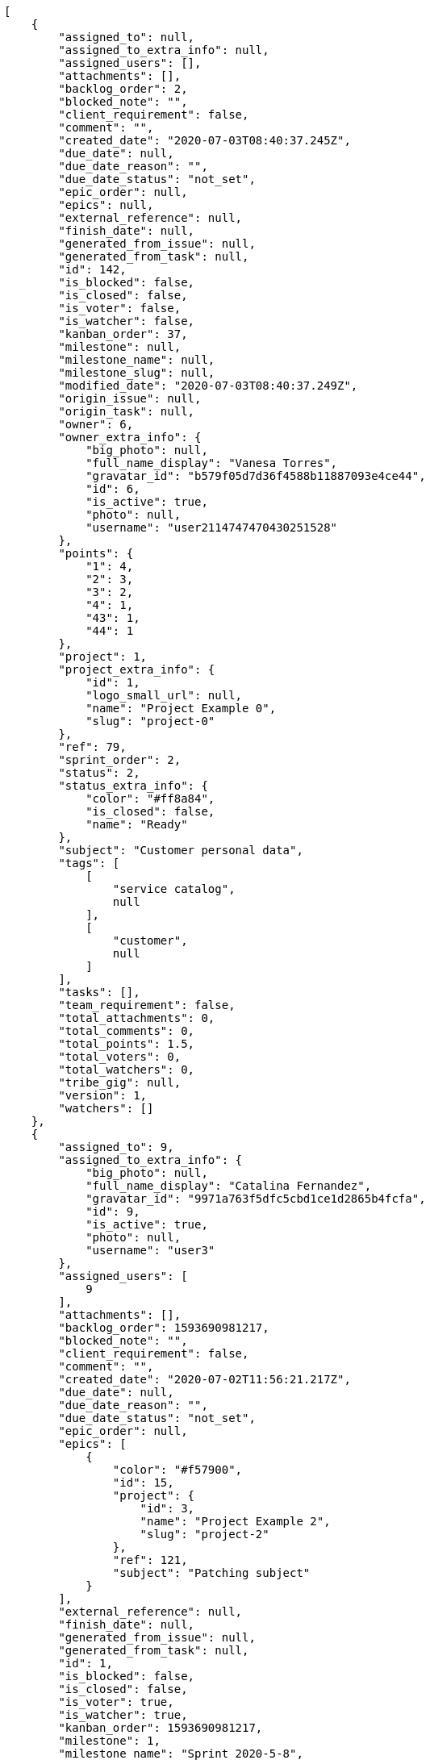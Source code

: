 [source,json]
----
[
    {
        "assigned_to": null,
        "assigned_to_extra_info": null,
        "assigned_users": [],
        "attachments": [],
        "backlog_order": 2,
        "blocked_note": "",
        "client_requirement": false,
        "comment": "",
        "created_date": "2020-07-03T08:40:37.245Z",
        "due_date": null,
        "due_date_reason": "",
        "due_date_status": "not_set",
        "epic_order": null,
        "epics": null,
        "external_reference": null,
        "finish_date": null,
        "generated_from_issue": null,
        "generated_from_task": null,
        "id": 142,
        "is_blocked": false,
        "is_closed": false,
        "is_voter": false,
        "is_watcher": false,
        "kanban_order": 37,
        "milestone": null,
        "milestone_name": null,
        "milestone_slug": null,
        "modified_date": "2020-07-03T08:40:37.249Z",
        "origin_issue": null,
        "origin_task": null,
        "owner": 6,
        "owner_extra_info": {
            "big_photo": null,
            "full_name_display": "Vanesa Torres",
            "gravatar_id": "b579f05d7d36f4588b11887093e4ce44",
            "id": 6,
            "is_active": true,
            "photo": null,
            "username": "user2114747470430251528"
        },
        "points": {
            "1": 4,
            "2": 3,
            "3": 2,
            "4": 1,
            "43": 1,
            "44": 1
        },
        "project": 1,
        "project_extra_info": {
            "id": 1,
            "logo_small_url": null,
            "name": "Project Example 0",
            "slug": "project-0"
        },
        "ref": 79,
        "sprint_order": 2,
        "status": 2,
        "status_extra_info": {
            "color": "#ff8a84",
            "is_closed": false,
            "name": "Ready"
        },
        "subject": "Customer personal data",
        "tags": [
            [
                "service catalog",
                null
            ],
            [
                "customer",
                null
            ]
        ],
        "tasks": [],
        "team_requirement": false,
        "total_attachments": 0,
        "total_comments": 0,
        "total_points": 1.5,
        "total_voters": 0,
        "total_watchers": 0,
        "tribe_gig": null,
        "version": 1,
        "watchers": []
    },
    {
        "assigned_to": 9,
        "assigned_to_extra_info": {
            "big_photo": null,
            "full_name_display": "Catalina Fernandez",
            "gravatar_id": "9971a763f5dfc5cbd1ce1d2865b4fcfa",
            "id": 9,
            "is_active": true,
            "photo": null,
            "username": "user3"
        },
        "assigned_users": [
            9
        ],
        "attachments": [],
        "backlog_order": 1593690981217,
        "blocked_note": "",
        "client_requirement": false,
        "comment": "",
        "created_date": "2020-07-02T11:56:21.217Z",
        "due_date": null,
        "due_date_reason": "",
        "due_date_status": "not_set",
        "epic_order": null,
        "epics": [
            {
                "color": "#f57900",
                "id": 15,
                "project": {
                    "id": 3,
                    "name": "Project Example 2",
                    "slug": "project-2"
                },
                "ref": 121,
                "subject": "Patching subject"
            }
        ],
        "external_reference": null,
        "finish_date": null,
        "generated_from_issue": null,
        "generated_from_task": null,
        "id": 1,
        "is_blocked": false,
        "is_closed": false,
        "is_voter": true,
        "is_watcher": true,
        "kanban_order": 1593690981217,
        "milestone": 1,
        "milestone_name": "Sprint 2020-5-8",
        "milestone_slug": "sprint-2020-5-8",
        "modified_date": "2020-07-03T08:40:36.879Z",
        "origin_issue": null,
        "origin_task": null,
        "owner": 6,
        "owner_extra_info": {
            "big_photo": null,
            "full_name_display": "Vanesa Torres",
            "gravatar_id": "b579f05d7d36f4588b11887093e4ce44",
            "id": 6,
            "is_active": true,
            "photo": null,
            "username": "user2114747470430251528"
        },
        "points": {
            "1": 12,
            "2": 2,
            "3": 5,
            "4": 5
        },
        "project": 1,
        "project_extra_info": {
            "id": 1,
            "logo_small_url": null,
            "name": "Project Example 0",
            "slug": "project-0"
        },
        "ref": 1,
        "sprint_order": 10,
        "status": 4,
        "status_extra_info": {
            "color": "#fcc000",
            "is_closed": false,
            "name": "Ready for test"
        },
        "subject": "Patching subject",
        "tags": [
            [
                "cum",
                null
            ]
        ],
        "tasks": [],
        "team_requirement": false,
        "total_attachments": 4,
        "total_comments": 1,
        "total_points": 44.0,
        "total_voters": 2,
        "total_watchers": 1,
        "tribe_gig": null,
        "version": 2,
        "watchers": [
            6
        ]
    },
    {
        "assigned_to": 15,
        "assigned_to_extra_info": {
            "big_photo": null,
            "full_name_display": "Virginia Castro",
            "gravatar_id": "69b60d39a450e863609ae3546b12b360",
            "id": 15,
            "is_active": true,
            "photo": null,
            "username": "user9"
        },
        "assigned_users": [
            15
        ],
        "attachments": [],
        "backlog_order": 1593690982518,
        "blocked_note": "",
        "client_requirement": false,
        "comment": "",
        "created_date": "2020-07-02T11:56:22.518Z",
        "due_date": null,
        "due_date_reason": "",
        "due_date_status": "not_set",
        "epic_order": null,
        "epics": [
            {
                "color": "#888a85",
                "id": 5,
                "project": {
                    "id": 1,
                    "name": "Project Example 0",
                    "slug": "project-0"
                },
                "ref": 68,
                "subject": "Migrate to Python 3 and milk a beautiful cow"
            },
            {
                "color": "#f57900",
                "id": 15,
                "project": {
                    "id": 3,
                    "name": "Project Example 2",
                    "slug": "project-2"
                },
                "ref": 121,
                "subject": "Patching subject"
            }
        ],
        "external_reference": null,
        "finish_date": null,
        "generated_from_issue": null,
        "generated_from_task": null,
        "id": 2,
        "is_blocked": false,
        "is_closed": false,
        "is_voter": true,
        "is_watcher": false,
        "kanban_order": 1593690982518,
        "milestone": 1,
        "milestone_name": "Sprint 2020-5-8",
        "milestone_slug": "sprint-2020-5-8",
        "modified_date": "2020-07-02T11:56:22.697Z",
        "origin_issue": null,
        "origin_task": null,
        "owner": 13,
        "owner_extra_info": {
            "big_photo": null,
            "full_name_display": "Mohamed Ortega",
            "gravatar_id": "6d7e702bd6c6fc568fca7577f9ca8c55",
            "id": 13,
            "is_active": true,
            "photo": null,
            "username": "user7"
        },
        "points": {
            "1": 11,
            "2": 4,
            "3": 7,
            "4": 3
        },
        "project": 1,
        "project_extra_info": {
            "id": 1,
            "logo_small_url": null,
            "name": "Project Example 0",
            "slug": "project-0"
        },
        "ref": 6,
        "sprint_order": 15,
        "status": 2,
        "status_extra_info": {
            "color": "#ff8a84",
            "is_closed": false,
            "name": "Ready"
        },
        "subject": "Lighttpd x-sendfile support",
        "tags": [
            [
                "pariatur",
                "#7b0e4e"
            ]
        ],
        "tasks": [],
        "team_requirement": false,
        "total_attachments": 2,
        "total_comments": 2,
        "total_points": 26.5,
        "total_voters": 9,
        "total_watchers": 1,
        "tribe_gig": null,
        "version": 1,
        "watchers": [
            7
        ]
    },
    {
        "assigned_to": 7,
        "assigned_to_extra_info": {
            "big_photo": null,
            "full_name_display": "Bego\u00f1a Flores",
            "gravatar_id": "aed1e43be0f69f07ce6f34a907bc6328",
            "id": 7,
            "is_active": true,
            "photo": null,
            "username": "user1"
        },
        "assigned_users": [
            7
        ],
        "attachments": [],
        "backlog_order": 1593690983608,
        "blocked_note": "",
        "client_requirement": false,
        "comment": "",
        "created_date": "2020-07-02T11:56:23.608Z",
        "due_date": null,
        "due_date_reason": "",
        "due_date_status": "not_set",
        "epic_order": null,
        "epics": [
            {
                "color": "#3465a4",
                "id": 1,
                "project": {
                    "id": 1,
                    "name": "Project Example 0",
                    "slug": "project-0"
                },
                "ref": 64,
                "subject": "Added file copying and processing of images (resizing)"
            },
            {
                "color": "#ad7fa8",
                "id": 2,
                "project": {
                    "id": 1,
                    "name": "Project Example 0",
                    "slug": "project-0"
                },
                "ref": 65,
                "subject": "Experimental: modular file types"
            },
            {
                "color": "#888a85",
                "id": 5,
                "project": {
                    "id": 1,
                    "name": "Project Example 0",
                    "slug": "project-0"
                },
                "ref": 68,
                "subject": "Migrate to Python 3 and milk a beautiful cow"
            }
        ],
        "external_reference": null,
        "finish_date": null,
        "generated_from_issue": null,
        "generated_from_task": null,
        "id": 3,
        "is_blocked": false,
        "is_closed": false,
        "is_voter": false,
        "is_watcher": false,
        "kanban_order": 1593690983608,
        "milestone": 1,
        "milestone_name": "Sprint 2020-5-8",
        "milestone_slug": "sprint-2020-5-8",
        "modified_date": "2020-07-02T11:56:23.834Z",
        "origin_issue": null,
        "origin_task": null,
        "owner": 7,
        "owner_extra_info": {
            "big_photo": null,
            "full_name_display": "Bego\u00f1a Flores",
            "gravatar_id": "aed1e43be0f69f07ce6f34a907bc6328",
            "id": 7,
            "is_active": true,
            "photo": null,
            "username": "user1"
        },
        "points": {
            "1": 6,
            "2": 12,
            "3": 9,
            "4": 3
        },
        "project": 1,
        "project_extra_info": {
            "id": 1,
            "logo_small_url": null,
            "name": "Project Example 0",
            "slug": "project-0"
        },
        "ref": 10,
        "sprint_order": 1593690983609,
        "status": 4,
        "status_extra_info": {
            "color": "#fcc000",
            "is_closed": false,
            "name": "Ready for test"
        },
        "subject": "get_actions() does not check for 'delete_selected' in actions",
        "tags": [
            [
                "neque",
                "#150607"
            ],
            [
                "unde",
                "#da2470"
            ]
        ],
        "tasks": [],
        "team_requirement": false,
        "total_attachments": 3,
        "total_comments": 1,
        "total_points": 53.5,
        "total_voters": 6,
        "total_watchers": 2,
        "tribe_gig": null,
        "version": 1,
        "watchers": [
            13,
            3
        ]
    },
    {
        "assigned_to": null,
        "assigned_to_extra_info": null,
        "assigned_users": [],
        "attachments": [],
        "backlog_order": 1593690984552,
        "blocked_note": "",
        "client_requirement": false,
        "comment": "",
        "created_date": "2020-07-02T11:56:24.552Z",
        "due_date": null,
        "due_date_reason": "",
        "due_date_status": "not_set",
        "epic_order": null,
        "epics": [
            {
                "color": "#3465a4",
                "id": 1,
                "project": {
                    "id": 1,
                    "name": "Project Example 0",
                    "slug": "project-0"
                },
                "ref": 64,
                "subject": "Added file copying and processing of images (resizing)"
            },
            {
                "color": "#d3d7cf",
                "id": 6,
                "project": {
                    "id": 1,
                    "name": "Project Example 0",
                    "slug": "project-0"
                },
                "ref": 69,
                "subject": "Experimental: modular file types"
            }
        ],
        "external_reference": null,
        "finish_date": null,
        "generated_from_issue": null,
        "generated_from_task": null,
        "id": 4,
        "is_blocked": false,
        "is_closed": false,
        "is_voter": false,
        "is_watcher": false,
        "kanban_order": 1593690984552,
        "milestone": 2,
        "milestone_name": "Sprint 2020-5-23",
        "milestone_slug": "sprint-2020-5-23",
        "modified_date": "2020-07-02T11:56:24.735Z",
        "origin_issue": null,
        "origin_task": null,
        "owner": 6,
        "owner_extra_info": {
            "big_photo": null,
            "full_name_display": "Vanesa Torres",
            "gravatar_id": "b579f05d7d36f4588b11887093e4ce44",
            "id": 6,
            "is_active": true,
            "photo": null,
            "username": "user2114747470430251528"
        },
        "points": {
            "1": 11,
            "2": 12,
            "3": 9,
            "4": 12
        },
        "project": 1,
        "project_extra_info": {
            "id": 1,
            "logo_small_url": null,
            "name": "Project Example 0",
            "slug": "project-0"
        },
        "ref": 13,
        "sprint_order": 1593690984552,
        "status": 3,
        "status_extra_info": {
            "color": "#ff9900",
            "is_closed": false,
            "name": "In progress"
        },
        "subject": "Support for bulk actions",
        "tags": [
            [
                "vel",
                "#91e065"
            ]
        ],
        "tasks": [],
        "team_requirement": false,
        "total_attachments": 4,
        "total_comments": 1,
        "total_points": 110.0,
        "total_voters": 6,
        "total_watchers": 6,
        "tribe_gig": null,
        "version": 1,
        "watchers": [
            8,
            11,
            13,
            2,
            9,
            4
        ]
    },
    {
        "assigned_to": 7,
        "assigned_to_extra_info": {
            "big_photo": null,
            "full_name_display": "Bego\u00f1a Flores",
            "gravatar_id": "aed1e43be0f69f07ce6f34a907bc6328",
            "id": 7,
            "is_active": true,
            "photo": null,
            "username": "user1"
        },
        "assigned_users": [
            7
        ],
        "attachments": [],
        "backlog_order": 1593690985487,
        "blocked_note": "",
        "client_requirement": false,
        "comment": "",
        "created_date": "2020-07-02T11:56:25.487Z",
        "due_date": null,
        "due_date_reason": "",
        "due_date_status": "not_set",
        "epic_order": null,
        "epics": [
            {
                "color": "#888a85",
                "id": 5,
                "project": {
                    "id": 1,
                    "name": "Project Example 0",
                    "slug": "project-0"
                },
                "ref": 68,
                "subject": "Migrate to Python 3 and milk a beautiful cow"
            }
        ],
        "external_reference": null,
        "finish_date": null,
        "generated_from_issue": null,
        "generated_from_task": null,
        "id": 5,
        "is_blocked": false,
        "is_closed": false,
        "is_voter": false,
        "is_watcher": false,
        "kanban_order": 1593690985487,
        "milestone": 2,
        "milestone_name": "Sprint 2020-5-23",
        "milestone_slug": "sprint-2020-5-23",
        "modified_date": "2020-07-02T11:56:25.698Z",
        "origin_issue": null,
        "origin_task": null,
        "owner": 12,
        "owner_extra_info": {
            "big_photo": null,
            "full_name_display": "Vanesa Garcia",
            "gravatar_id": "74cb769a5e64d445b8550789e1553502",
            "id": 12,
            "is_active": true,
            "photo": null,
            "username": "user6"
        },
        "points": {
            "1": 6,
            "2": 5,
            "3": 9,
            "4": 5
        },
        "project": 1,
        "project_extra_info": {
            "id": 1,
            "logo_small_url": null,
            "name": "Project Example 0",
            "slug": "project-0"
        },
        "ref": 16,
        "sprint_order": 1593690985487,
        "status": 3,
        "status_extra_info": {
            "color": "#ff9900",
            "is_closed": false,
            "name": "In progress"
        },
        "subject": "Add tests for bulk operations",
        "tags": [
            [
                "eveniet",
                "#5d26b5"
            ],
            [
                "ad",
                null
            ]
        ],
        "tasks": [],
        "team_requirement": false,
        "total_attachments": 3,
        "total_comments": 1,
        "total_points": 17.0,
        "total_voters": 5,
        "total_watchers": 2,
        "tribe_gig": null,
        "version": 1,
        "watchers": [
            11,
            10
        ]
    },
    {
        "assigned_to": null,
        "assigned_to_extra_info": null,
        "assigned_users": [],
        "attachments": [],
        "backlog_order": 1593690986943,
        "blocked_note": "",
        "client_requirement": false,
        "comment": "",
        "created_date": "2020-07-02T11:56:26.943Z",
        "due_date": null,
        "due_date_reason": "",
        "due_date_status": "not_set",
        "epic_order": null,
        "epics": null,
        "external_reference": null,
        "finish_date": null,
        "generated_from_issue": null,
        "generated_from_task": null,
        "id": 6,
        "is_blocked": false,
        "is_closed": false,
        "is_voter": false,
        "is_watcher": false,
        "kanban_order": 1593690986943,
        "milestone": 2,
        "milestone_name": "Sprint 2020-5-23",
        "milestone_slug": "sprint-2020-5-23",
        "modified_date": "2020-07-02T11:56:27.108Z",
        "origin_issue": null,
        "origin_task": null,
        "owner": 9,
        "owner_extra_info": {
            "big_photo": null,
            "full_name_display": "Catalina Fernandez",
            "gravatar_id": "9971a763f5dfc5cbd1ce1d2865b4fcfa",
            "id": 9,
            "is_active": true,
            "photo": null,
            "username": "user3"
        },
        "points": {
            "1": 3,
            "2": 2,
            "3": 11,
            "4": 6
        },
        "project": 1,
        "project_extra_info": {
            "id": 1,
            "logo_small_url": null,
            "name": "Project Example 0",
            "slug": "project-0"
        },
        "ref": 21,
        "sprint_order": 1593690986943,
        "status": 1,
        "status_extra_info": {
            "color": "#999999",
            "is_closed": false,
            "name": "New"
        },
        "subject": "Lighttpd x-sendfile support",
        "tags": [
            [
                "inventore",
                null
            ],
            [
                "voluptatum",
                "#02d22f"
            ]
        ],
        "tasks": [],
        "team_requirement": false,
        "total_attachments": 4,
        "total_comments": 1,
        "total_points": 23.5,
        "total_voters": 3,
        "total_watchers": 0,
        "tribe_gig": null,
        "version": 1,
        "watchers": []
    },
    {
        "assigned_to": 12,
        "assigned_to_extra_info": {
            "big_photo": null,
            "full_name_display": "Vanesa Garcia",
            "gravatar_id": "74cb769a5e64d445b8550789e1553502",
            "id": 12,
            "is_active": true,
            "photo": null,
            "username": "user6"
        },
        "assigned_users": [
            12
        ],
        "attachments": [],
        "backlog_order": 1593690987753,
        "blocked_note": "",
        "client_requirement": false,
        "comment": "",
        "created_date": "2020-07-02T11:56:27.753Z",
        "due_date": null,
        "due_date_reason": "",
        "due_date_status": "not_set",
        "epic_order": null,
        "epics": [
            {
                "color": "#3465a4",
                "id": 1,
                "project": {
                    "id": 1,
                    "name": "Project Example 0",
                    "slug": "project-0"
                },
                "ref": 64,
                "subject": "Added file copying and processing of images (resizing)"
            },
            {
                "color": "#729fcf",
                "id": 3,
                "project": {
                    "id": 1,
                    "name": "Project Example 0",
                    "slug": "project-0"
                },
                "ref": 66,
                "subject": "Added file copying and processing of images (resizing)"
            },
            {
                "color": "#888a85",
                "id": 5,
                "project": {
                    "id": 1,
                    "name": "Project Example 0",
                    "slug": "project-0"
                },
                "ref": 68,
                "subject": "Migrate to Python 3 and milk a beautiful cow"
            },
            {
                "color": "#d3d7cf",
                "id": 6,
                "project": {
                    "id": 1,
                    "name": "Project Example 0",
                    "slug": "project-0"
                },
                "ref": 69,
                "subject": "Experimental: modular file types"
            }
        ],
        "external_reference": null,
        "finish_date": null,
        "generated_from_issue": null,
        "generated_from_task": null,
        "id": 7,
        "is_blocked": false,
        "is_closed": false,
        "is_voter": false,
        "is_watcher": true,
        "kanban_order": 1593690987753,
        "milestone": 2,
        "milestone_name": "Sprint 2020-5-23",
        "milestone_slug": "sprint-2020-5-23",
        "modified_date": "2020-07-02T11:56:28.005Z",
        "origin_issue": null,
        "origin_task": null,
        "owner": 13,
        "owner_extra_info": {
            "big_photo": null,
            "full_name_display": "Mohamed Ortega",
            "gravatar_id": "6d7e702bd6c6fc568fca7577f9ca8c55",
            "id": 13,
            "is_active": true,
            "photo": null,
            "username": "user7"
        },
        "points": {
            "1": 6,
            "2": 11,
            "3": 9,
            "4": 10
        },
        "project": 1,
        "project_extra_info": {
            "id": 1,
            "logo_small_url": null,
            "name": "Project Example 0",
            "slug": "project-0"
        },
        "ref": 24,
        "sprint_order": 1593690987753,
        "status": 4,
        "status_extra_info": {
            "color": "#fcc000",
            "is_closed": false,
            "name": "Ready for test"
        },
        "subject": "Lighttpd x-sendfile support",
        "tags": [
            [
                "mollitia",
                "#002e7f"
            ],
            [
                "atque",
                "#713547"
            ],
            [
                "reprehenderit",
                null
            ]
        ],
        "tasks": [],
        "team_requirement": false,
        "total_attachments": 2,
        "total_comments": 1,
        "total_points": 46.0,
        "total_voters": 7,
        "total_watchers": 3,
        "tribe_gig": null,
        "version": 1,
        "watchers": [
            15,
            9,
            6
        ]
    },
    {
        "assigned_to": null,
        "assigned_to_extra_info": null,
        "assigned_users": [],
        "attachments": [],
        "backlog_order": 1593690989778,
        "blocked_note": "",
        "client_requirement": false,
        "comment": "",
        "created_date": "2020-07-02T11:56:29.778Z",
        "due_date": null,
        "due_date_reason": "",
        "due_date_status": "not_set",
        "epic_order": null,
        "epics": [
            {
                "color": "#3465a4",
                "id": 1,
                "project": {
                    "id": 1,
                    "name": "Project Example 0",
                    "slug": "project-0"
                },
                "ref": 64,
                "subject": "Added file copying and processing of images (resizing)"
            },
            {
                "color": "#729fcf",
                "id": 3,
                "project": {
                    "id": 1,
                    "name": "Project Example 0",
                    "slug": "project-0"
                },
                "ref": 66,
                "subject": "Added file copying and processing of images (resizing)"
            },
            {
                "color": "#888a85",
                "id": 5,
                "project": {
                    "id": 1,
                    "name": "Project Example 0",
                    "slug": "project-0"
                },
                "ref": 68,
                "subject": "Migrate to Python 3 and milk a beautiful cow"
            },
            {
                "color": "#d3d7cf",
                "id": 6,
                "project": {
                    "id": 1,
                    "name": "Project Example 0",
                    "slug": "project-0"
                },
                "ref": 69,
                "subject": "Experimental: modular file types"
            }
        ],
        "external_reference": null,
        "finish_date": "2020-07-02T11:56:30.051Z",
        "generated_from_issue": null,
        "generated_from_task": null,
        "id": 8,
        "is_blocked": false,
        "is_closed": true,
        "is_voter": false,
        "is_watcher": false,
        "kanban_order": 1593690989778,
        "milestone": 2,
        "milestone_name": "Sprint 2020-5-23",
        "milestone_slug": "sprint-2020-5-23",
        "modified_date": "2020-07-02T11:56:29.949Z",
        "origin_issue": null,
        "origin_task": null,
        "owner": 14,
        "owner_extra_info": {
            "big_photo": null,
            "full_name_display": "Miguel Molina",
            "gravatar_id": "dce0e8ed702cd85d5132e523121e619b",
            "id": 14,
            "is_active": true,
            "photo": null,
            "username": "user8"
        },
        "points": {
            "1": 8,
            "2": 4,
            "3": 6,
            "4": 10
        },
        "project": 1,
        "project_extra_info": {
            "id": 1,
            "logo_small_url": null,
            "name": "Project Example 0",
            "slug": "project-0"
        },
        "ref": 30,
        "sprint_order": 1593690989778,
        "status": 1,
        "status_extra_info": {
            "color": "#999999",
            "is_closed": false,
            "name": "New"
        },
        "subject": "Add setting to allow regular users to create folders at the root level.",
        "tags": [
            [
                "cum",
                null
            ],
            [
                "modi",
                "#494e30"
            ]
        ],
        "tasks": [],
        "team_requirement": false,
        "total_attachments": 3,
        "total_comments": 1,
        "total_points": 25.0,
        "total_voters": 0,
        "total_watchers": 1,
        "tribe_gig": null,
        "version": 1,
        "watchers": [
            13
        ]
    },
    {
        "assigned_to": 14,
        "assigned_to_extra_info": {
            "big_photo": null,
            "full_name_display": "Miguel Molina",
            "gravatar_id": "dce0e8ed702cd85d5132e523121e619b",
            "id": 14,
            "is_active": true,
            "photo": null,
            "username": "user8"
        },
        "assigned_users": [
            14
        ],
        "attachments": [],
        "backlog_order": 1593690990338,
        "blocked_note": "",
        "client_requirement": false,
        "comment": "",
        "created_date": "2020-07-02T11:56:30.338Z",
        "due_date": null,
        "due_date_reason": "",
        "due_date_status": "not_set",
        "epic_order": null,
        "epics": [
            {
                "color": "#ad7fa8",
                "id": 2,
                "project": {
                    "id": 1,
                    "name": "Project Example 0",
                    "slug": "project-0"
                },
                "ref": 65,
                "subject": "Experimental: modular file types"
            },
            {
                "color": "#888a85",
                "id": 5,
                "project": {
                    "id": 1,
                    "name": "Project Example 0",
                    "slug": "project-0"
                },
                "ref": 68,
                "subject": "Migrate to Python 3 and milk a beautiful cow"
            }
        ],
        "external_reference": null,
        "finish_date": "2020-07-02T11:56:30.762Z",
        "generated_from_issue": null,
        "generated_from_task": null,
        "id": 9,
        "is_blocked": false,
        "is_closed": true,
        "is_voter": false,
        "is_watcher": false,
        "kanban_order": 1593690990338,
        "milestone": 2,
        "milestone_name": "Sprint 2020-5-23",
        "milestone_slug": "sprint-2020-5-23",
        "modified_date": "2020-07-02T11:56:30.588Z",
        "origin_issue": null,
        "origin_task": null,
        "owner": 8,
        "owner_extra_info": {
            "big_photo": null,
            "full_name_display": "Francisco Gil",
            "gravatar_id": "5c921c7bd676b7b4992501005d243c42",
            "id": 8,
            "is_active": true,
            "photo": null,
            "username": "user2"
        },
        "points": {
            "1": 10,
            "2": 3,
            "3": 3,
            "4": 7
        },
        "project": 1,
        "project_extra_info": {
            "id": 1,
            "logo_small_url": null,
            "name": "Project Example 0",
            "slug": "project-0"
        },
        "ref": 32,
        "sprint_order": 1593690990338,
        "status": 2,
        "status_extra_info": {
            "color": "#ff8a84",
            "is_closed": false,
            "name": "Ready"
        },
        "subject": "Feature/improved image admin",
        "tags": [
            [
                "maiores",
                null
            ],
            [
                "fuga",
                null
            ],
            [
                "necessitatibus",
                "#84e3b6"
            ]
        ],
        "tasks": [],
        "team_requirement": false,
        "total_attachments": 3,
        "total_comments": 1,
        "total_points": 19.0,
        "total_voters": 8,
        "total_watchers": 4,
        "tribe_gig": null,
        "version": 1,
        "watchers": [
            4,
            3,
            13,
            12
        ]
    },
    {
        "assigned_to": 15,
        "assigned_to_extra_info": {
            "big_photo": null,
            "full_name_display": "Virginia Castro",
            "gravatar_id": "69b60d39a450e863609ae3546b12b360",
            "id": 15,
            "is_active": true,
            "photo": null,
            "username": "user9"
        },
        "assigned_users": [
            15
        ],
        "attachments": [],
        "backlog_order": 1593690991145,
        "blocked_note": "",
        "client_requirement": false,
        "comment": "",
        "created_date": "2020-07-02T11:56:31.145Z",
        "due_date": null,
        "due_date_reason": "",
        "due_date_status": "not_set",
        "epic_order": null,
        "epics": [
            {
                "color": "#3465a4",
                "id": 1,
                "project": {
                    "id": 1,
                    "name": "Project Example 0",
                    "slug": "project-0"
                },
                "ref": 64,
                "subject": "Added file copying and processing of images (resizing)"
            },
            {
                "color": "#ad7fa8",
                "id": 2,
                "project": {
                    "id": 1,
                    "name": "Project Example 0",
                    "slug": "project-0"
                },
                "ref": 65,
                "subject": "Experimental: modular file types"
            },
            {
                "color": "#d3d7cf",
                "id": 6,
                "project": {
                    "id": 1,
                    "name": "Project Example 0",
                    "slug": "project-0"
                },
                "ref": 69,
                "subject": "Experimental: modular file types"
            }
        ],
        "external_reference": null,
        "finish_date": null,
        "generated_from_issue": null,
        "generated_from_task": null,
        "id": 10,
        "is_blocked": false,
        "is_closed": false,
        "is_voter": false,
        "is_watcher": false,
        "kanban_order": 1593690991145,
        "milestone": null,
        "milestone_name": null,
        "milestone_slug": null,
        "modified_date": "2020-07-02T11:56:31.296Z",
        "origin_issue": null,
        "origin_task": null,
        "owner": 15,
        "owner_extra_info": {
            "big_photo": null,
            "full_name_display": "Virginia Castro",
            "gravatar_id": "69b60d39a450e863609ae3546b12b360",
            "id": 15,
            "is_active": true,
            "photo": null,
            "username": "user9"
        },
        "points": {
            "1": 6,
            "2": 9,
            "3": 5,
            "4": 6
        },
        "project": 1,
        "project_extra_info": {
            "id": 1,
            "logo_small_url": null,
            "name": "Project Example 0",
            "slug": "project-0"
        },
        "ref": 34,
        "sprint_order": 1593690991145,
        "status": 4,
        "status_extra_info": {
            "color": "#fcc000",
            "is_closed": false,
            "name": "Ready for test"
        },
        "subject": "Experimental: modular file types",
        "tags": [
            [
                "nihil",
                "#98a352"
            ]
        ],
        "tasks": [],
        "team_requirement": false,
        "total_attachments": 2,
        "total_comments": 1,
        "total_points": 18.0,
        "total_voters": 4,
        "total_watchers": 3,
        "tribe_gig": null,
        "version": 1,
        "watchers": [
            3,
            10,
            7
        ]
    },
    {
        "assigned_to": 13,
        "assigned_to_extra_info": {
            "big_photo": null,
            "full_name_display": "Mohamed Ortega",
            "gravatar_id": "6d7e702bd6c6fc568fca7577f9ca8c55",
            "id": 13,
            "is_active": true,
            "photo": null,
            "username": "user7"
        },
        "assigned_users": [
            13
        ],
        "attachments": [],
        "backlog_order": 1593690991398,
        "blocked_note": "",
        "client_requirement": false,
        "comment": "",
        "created_date": "2020-07-02T11:56:31.398Z",
        "due_date": null,
        "due_date_reason": "",
        "due_date_status": "not_set",
        "epic_order": null,
        "epics": [
            {
                "color": "#3465a4",
                "id": 1,
                "project": {
                    "id": 1,
                    "name": "Project Example 0",
                    "slug": "project-0"
                },
                "ref": 64,
                "subject": "Added file copying and processing of images (resizing)"
            },
            {
                "color": "#888a85",
                "id": 5,
                "project": {
                    "id": 1,
                    "name": "Project Example 0",
                    "slug": "project-0"
                },
                "ref": 68,
                "subject": "Migrate to Python 3 and milk a beautiful cow"
            }
        ],
        "external_reference": null,
        "finish_date": null,
        "generated_from_issue": null,
        "generated_from_task": null,
        "id": 11,
        "is_blocked": false,
        "is_closed": false,
        "is_voter": true,
        "is_watcher": false,
        "kanban_order": 1593690991398,
        "milestone": null,
        "milestone_name": null,
        "milestone_slug": null,
        "modified_date": "2020-07-02T11:56:31.549Z",
        "origin_issue": null,
        "origin_task": null,
        "owner": 13,
        "owner_extra_info": {
            "big_photo": null,
            "full_name_display": "Mohamed Ortega",
            "gravatar_id": "6d7e702bd6c6fc568fca7577f9ca8c55",
            "id": 13,
            "is_active": true,
            "photo": null,
            "username": "user7"
        },
        "points": {
            "1": 2,
            "2": 6,
            "3": 2,
            "4": 12
        },
        "project": 1,
        "project_extra_info": {
            "id": 1,
            "logo_small_url": null,
            "name": "Project Example 0",
            "slug": "project-0"
        },
        "ref": 35,
        "sprint_order": 1593690991398,
        "status": 3,
        "status_extra_info": {
            "color": "#ff9900",
            "is_closed": false,
            "name": "In progress"
        },
        "subject": "Added file copying and processing of images (resizing)",
        "tags": [
            [
                "esse",
                "#d77661"
            ],
            [
                "sint",
                "#3b2404"
            ]
        ],
        "tasks": [],
        "team_requirement": false,
        "total_attachments": 2,
        "total_comments": 1,
        "total_points": 43.0,
        "total_voters": 3,
        "total_watchers": 5,
        "tribe_gig": null,
        "version": 1,
        "watchers": [
            4,
            10,
            11,
            3,
            2
        ]
    },
    {
        "assigned_to": 6,
        "assigned_to_extra_info": {
            "big_photo": null,
            "full_name_display": "Vanesa Torres",
            "gravatar_id": "b579f05d7d36f4588b11887093e4ce44",
            "id": 6,
            "is_active": true,
            "photo": null,
            "username": "user2114747470430251528"
        },
        "assigned_users": [
            6
        ],
        "attachments": [],
        "backlog_order": 1593690991659,
        "blocked_note": "",
        "client_requirement": false,
        "comment": "",
        "created_date": "2020-07-02T11:56:31.659Z",
        "due_date": null,
        "due_date_reason": "",
        "due_date_status": "not_set",
        "epic_order": null,
        "epics": null,
        "external_reference": null,
        "finish_date": null,
        "generated_from_issue": null,
        "generated_from_task": null,
        "id": 12,
        "is_blocked": false,
        "is_closed": false,
        "is_voter": false,
        "is_watcher": true,
        "kanban_order": 1593690991659,
        "milestone": null,
        "milestone_name": null,
        "milestone_slug": null,
        "modified_date": "2020-07-02T11:56:31.783Z",
        "origin_issue": null,
        "origin_task": null,
        "owner": 15,
        "owner_extra_info": {
            "big_photo": null,
            "full_name_display": "Virginia Castro",
            "gravatar_id": "69b60d39a450e863609ae3546b12b360",
            "id": 15,
            "is_active": true,
            "photo": null,
            "username": "user9"
        },
        "points": {
            "1": 11,
            "2": 9,
            "3": 4,
            "4": 1
        },
        "project": 1,
        "project_extra_info": {
            "id": 1,
            "logo_small_url": null,
            "name": "Project Example 0",
            "slug": "project-0"
        },
        "ref": 36,
        "sprint_order": 1593690991659,
        "status": 1,
        "status_extra_info": {
            "color": "#999999",
            "is_closed": false,
            "name": "New"
        },
        "subject": "get_actions() does not check for 'delete_selected' in actions",
        "tags": [
            [
                "ea",
                null
            ]
        ],
        "tasks": [],
        "team_requirement": false,
        "total_attachments": 2,
        "total_comments": 1,
        "total_points": 31.0,
        "total_voters": 4,
        "total_watchers": 4,
        "tribe_gig": null,
        "version": 1,
        "watchers": [
            3,
            6,
            9,
            12
        ]
    },
    {
        "assigned_to": 12,
        "assigned_to_extra_info": {
            "big_photo": null,
            "full_name_display": "Vanesa Garcia",
            "gravatar_id": "74cb769a5e64d445b8550789e1553502",
            "id": 12,
            "is_active": true,
            "photo": null,
            "username": "user6"
        },
        "assigned_users": [
            12
        ],
        "attachments": [],
        "backlog_order": 1593690991905,
        "blocked_note": "",
        "client_requirement": false,
        "comment": "",
        "created_date": "2020-07-02T11:56:31.905Z",
        "due_date": null,
        "due_date_reason": "",
        "due_date_status": "not_set",
        "epic_order": null,
        "epics": [
            {
                "color": "#3465a4",
                "id": 1,
                "project": {
                    "id": 1,
                    "name": "Project Example 0",
                    "slug": "project-0"
                },
                "ref": 64,
                "subject": "Added file copying and processing of images (resizing)"
            },
            {
                "color": "#d3d7cf",
                "id": 6,
                "project": {
                    "id": 1,
                    "name": "Project Example 0",
                    "slug": "project-0"
                },
                "ref": 69,
                "subject": "Experimental: modular file types"
            }
        ],
        "external_reference": null,
        "finish_date": null,
        "generated_from_issue": null,
        "generated_from_task": null,
        "id": 13,
        "is_blocked": false,
        "is_closed": false,
        "is_voter": true,
        "is_watcher": false,
        "kanban_order": 1593690991905,
        "milestone": null,
        "milestone_name": null,
        "milestone_slug": null,
        "modified_date": "2020-07-02T11:56:32.042Z",
        "origin_issue": null,
        "origin_task": null,
        "owner": 5,
        "owner_extra_info": {
            "big_photo": null,
            "full_name_display": "Administrator",
            "gravatar_id": "64e1b8d34f425d19e1ee2ea7236d3028",
            "id": 5,
            "is_active": true,
            "photo": null,
            "username": "admin"
        },
        "points": {
            "1": 2,
            "2": 3,
            "3": 6,
            "4": 11
        },
        "project": 1,
        "project_extra_info": {
            "id": 1,
            "logo_small_url": null,
            "name": "Project Example 0",
            "slug": "project-0"
        },
        "ref": 37,
        "sprint_order": 1593690991905,
        "status": 4,
        "status_extra_info": {
            "color": "#fcc000",
            "is_closed": false,
            "name": "Ready for test"
        },
        "subject": "Create the html template",
        "tags": [
            [
                "suscipit",
                "#38abf3"
            ]
        ],
        "tasks": [],
        "team_requirement": false,
        "total_attachments": 3,
        "total_comments": 1,
        "total_points": 23.5,
        "total_voters": 4,
        "total_watchers": 5,
        "tribe_gig": null,
        "version": 1,
        "watchers": [
            14,
            7,
            12,
            15,
            4
        ]
    },
    {
        "assigned_to": 6,
        "assigned_to_extra_info": {
            "big_photo": null,
            "full_name_display": "Vanesa Torres",
            "gravatar_id": "b579f05d7d36f4588b11887093e4ce44",
            "id": 6,
            "is_active": true,
            "photo": null,
            "username": "user2114747470430251528"
        },
        "assigned_users": [
            6
        ],
        "attachments": [],
        "backlog_order": 1593690992206,
        "blocked_note": "",
        "client_requirement": false,
        "comment": "",
        "created_date": "2020-07-02T11:56:32.206Z",
        "due_date": null,
        "due_date_reason": "",
        "due_date_status": "not_set",
        "epic_order": null,
        "epics": [
            {
                "color": "#888a85",
                "id": 5,
                "project": {
                    "id": 1,
                    "name": "Project Example 0",
                    "slug": "project-0"
                },
                "ref": 68,
                "subject": "Migrate to Python 3 and milk a beautiful cow"
            }
        ],
        "external_reference": null,
        "finish_date": null,
        "generated_from_issue": null,
        "generated_from_task": null,
        "id": 14,
        "is_blocked": false,
        "is_closed": false,
        "is_voter": false,
        "is_watcher": false,
        "kanban_order": 1593690992206,
        "milestone": null,
        "milestone_name": null,
        "milestone_slug": null,
        "modified_date": "2020-07-02T11:56:32.412Z",
        "origin_issue": null,
        "origin_task": null,
        "owner": 8,
        "owner_extra_info": {
            "big_photo": null,
            "full_name_display": "Francisco Gil",
            "gravatar_id": "5c921c7bd676b7b4992501005d243c42",
            "id": 8,
            "is_active": true,
            "photo": null,
            "username": "user2"
        },
        "points": {
            "1": 7,
            "2": 11,
            "3": 3,
            "4": 7
        },
        "project": 1,
        "project_extra_info": {
            "id": 1,
            "logo_small_url": null,
            "name": "Project Example 0",
            "slug": "project-0"
        },
        "ref": 38,
        "sprint_order": 1593690992206,
        "status": 3,
        "status_extra_info": {
            "color": "#ff9900",
            "is_closed": false,
            "name": "In progress"
        },
        "subject": "Create testsuite with matrix builds",
        "tags": [
            [
                "deserunt",
                "#e7b695"
            ],
            [
                "autem",
                null
            ]
        ],
        "tasks": [],
        "team_requirement": false,
        "total_attachments": 4,
        "total_comments": 1,
        "total_points": 30.5,
        "total_voters": 1,
        "total_watchers": 1,
        "tribe_gig": null,
        "version": 1,
        "watchers": [
            12
        ]
    },
    {
        "assigned_to": null,
        "assigned_to_extra_info": null,
        "assigned_users": [],
        "attachments": [],
        "backlog_order": 1593690992484,
        "blocked_note": "",
        "client_requirement": false,
        "comment": "",
        "created_date": "2020-07-02T11:56:32.484Z",
        "due_date": null,
        "due_date_reason": "",
        "due_date_status": "not_set",
        "epic_order": null,
        "epics": [
            {
                "color": "#3465a4",
                "id": 1,
                "project": {
                    "id": 1,
                    "name": "Project Example 0",
                    "slug": "project-0"
                },
                "ref": 64,
                "subject": "Added file copying and processing of images (resizing)"
            }
        ],
        "external_reference": null,
        "finish_date": null,
        "generated_from_issue": null,
        "generated_from_task": null,
        "id": 15,
        "is_blocked": false,
        "is_closed": false,
        "is_voter": false,
        "is_watcher": false,
        "kanban_order": 1593690992484,
        "milestone": null,
        "milestone_name": null,
        "milestone_slug": null,
        "modified_date": "2020-07-02T11:56:32.627Z",
        "origin_issue": null,
        "origin_task": null,
        "owner": 8,
        "owner_extra_info": {
            "big_photo": null,
            "full_name_display": "Francisco Gil",
            "gravatar_id": "5c921c7bd676b7b4992501005d243c42",
            "id": 8,
            "is_active": true,
            "photo": null,
            "username": "user2"
        },
        "points": {
            "1": 8,
            "2": 12,
            "3": 3,
            "4": 9
        },
        "project": 1,
        "project_extra_info": {
            "id": 1,
            "logo_small_url": null,
            "name": "Project Example 0",
            "slug": "project-0"
        },
        "ref": 39,
        "sprint_order": 1593690992484,
        "status": 2,
        "status_extra_info": {
            "color": "#ff8a84",
            "is_closed": false,
            "name": "Ready"
        },
        "subject": "Support for bulk actions",
        "tags": [
            [
                "assumenda",
                null
            ],
            [
                "blanditiis",
                "#65026b"
            ]
        ],
        "tasks": [],
        "team_requirement": false,
        "total_attachments": 4,
        "total_comments": 1,
        "total_points": 58.5,
        "total_voters": 4,
        "total_watchers": 3,
        "tribe_gig": null,
        "version": 1,
        "watchers": [
            12,
            1,
            3
        ]
    },
    {
        "assigned_to": 12,
        "assigned_to_extra_info": {
            "big_photo": null,
            "full_name_display": "Vanesa Garcia",
            "gravatar_id": "74cb769a5e64d445b8550789e1553502",
            "id": 12,
            "is_active": true,
            "photo": null,
            "username": "user6"
        },
        "assigned_users": [
            12
        ],
        "attachments": [],
        "backlog_order": 1593690992725,
        "blocked_note": "",
        "client_requirement": false,
        "comment": "",
        "created_date": "2020-07-02T11:56:32.725Z",
        "due_date": null,
        "due_date_reason": "",
        "due_date_status": "not_set",
        "epic_order": null,
        "epics": [
            {
                "color": "#888a85",
                "id": 5,
                "project": {
                    "id": 1,
                    "name": "Project Example 0",
                    "slug": "project-0"
                },
                "ref": 68,
                "subject": "Migrate to Python 3 and milk a beautiful cow"
            }
        ],
        "external_reference": null,
        "finish_date": null,
        "generated_from_issue": null,
        "generated_from_task": null,
        "id": 16,
        "is_blocked": false,
        "is_closed": false,
        "is_voter": true,
        "is_watcher": false,
        "kanban_order": 1593690992725,
        "milestone": null,
        "milestone_name": null,
        "milestone_slug": null,
        "modified_date": "2020-07-02T11:56:32.847Z",
        "origin_issue": null,
        "origin_task": null,
        "owner": 6,
        "owner_extra_info": {
            "big_photo": null,
            "full_name_display": "Vanesa Torres",
            "gravatar_id": "b579f05d7d36f4588b11887093e4ce44",
            "id": 6,
            "is_active": true,
            "photo": null,
            "username": "user2114747470430251528"
        },
        "points": {
            "1": 7,
            "2": 7,
            "3": 2,
            "4": 2
        },
        "project": 1,
        "project_extra_info": {
            "id": 1,
            "logo_small_url": null,
            "name": "Project Example 0",
            "slug": "project-0"
        },
        "ref": 40,
        "sprint_order": 1593690992725,
        "status": 3,
        "status_extra_info": {
            "color": "#ff9900",
            "is_closed": false,
            "name": "In progress"
        },
        "subject": "Added file copying and processing of images (resizing)",
        "tags": [
            [
                "non",
                "#37031f"
            ]
        ],
        "tasks": [],
        "team_requirement": false,
        "total_attachments": 2,
        "total_comments": 1,
        "total_points": 10.0,
        "total_voters": 7,
        "total_watchers": 7,
        "tribe_gig": null,
        "version": 1,
        "watchers": [
            10,
            9,
            4,
            15,
            2,
            7,
            3
        ]
    },
    {
        "assigned_to": null,
        "assigned_to_extra_info": null,
        "assigned_users": [],
        "attachments": [],
        "backlog_order": 1593690992998,
        "blocked_note": "",
        "client_requirement": false,
        "comment": "",
        "created_date": "2020-07-02T11:56:32.998Z",
        "due_date": null,
        "due_date_reason": "",
        "due_date_status": "not_set",
        "epic_order": null,
        "epics": null,
        "external_reference": null,
        "finish_date": null,
        "generated_from_issue": null,
        "generated_from_task": null,
        "id": 17,
        "is_blocked": false,
        "is_closed": false,
        "is_voter": false,
        "is_watcher": false,
        "kanban_order": 1593690992998,
        "milestone": null,
        "milestone_name": null,
        "milestone_slug": null,
        "modified_date": "2020-07-02T11:56:33.118Z",
        "origin_issue": null,
        "origin_task": null,
        "owner": 5,
        "owner_extra_info": {
            "big_photo": null,
            "full_name_display": "Administrator",
            "gravatar_id": "64e1b8d34f425d19e1ee2ea7236d3028",
            "id": 5,
            "is_active": true,
            "photo": null,
            "username": "admin"
        },
        "points": {
            "1": 9,
            "2": 11,
            "3": 7,
            "4": 10
        },
        "project": 1,
        "project_extra_info": {
            "id": 1,
            "logo_small_url": null,
            "name": "Project Example 0",
            "slug": "project-0"
        },
        "ref": 41,
        "sprint_order": 1593690992998,
        "status": 1,
        "status_extra_info": {
            "color": "#999999",
            "is_closed": false,
            "name": "New"
        },
        "subject": "Implement the form",
        "tags": [
            [
                "numquam",
                null
            ],
            [
                "nesciunt",
                "#4c8404"
            ]
        ],
        "tasks": [],
        "team_requirement": false,
        "total_attachments": 3,
        "total_comments": 1,
        "total_points": 48.0,
        "total_voters": 0,
        "total_watchers": 6,
        "tribe_gig": null,
        "version": 1,
        "watchers": [
            3,
            9,
            10,
            12,
            1,
            8
        ]
    },
    {
        "assigned_to": null,
        "assigned_to_extra_info": null,
        "assigned_users": [],
        "attachments": [],
        "backlog_order": 1593765636263,
        "blocked_note": "",
        "client_requirement": false,
        "comment": "",
        "created_date": "2020-07-03T08:40:36.263Z",
        "due_date": null,
        "due_date_reason": "",
        "due_date_status": "not_set",
        "epic_order": null,
        "epics": null,
        "external_reference": null,
        "finish_date": null,
        "generated_from_issue": null,
        "generated_from_task": null,
        "id": 139,
        "is_blocked": false,
        "is_closed": false,
        "is_voter": false,
        "is_watcher": false,
        "kanban_order": 1593765636263,
        "milestone": null,
        "milestone_name": null,
        "milestone_slug": null,
        "modified_date": "2020-07-03T08:40:36.263Z",
        "origin_issue": null,
        "origin_task": null,
        "owner": 6,
        "owner_extra_info": {
            "big_photo": null,
            "full_name_display": "Vanesa Torres",
            "gravatar_id": "b579f05d7d36f4588b11887093e4ce44",
            "id": 6,
            "is_active": true,
            "photo": null,
            "username": "user2114747470430251528"
        },
        "points": {
            "1": 1,
            "2": 1,
            "3": 1,
            "4": 1,
            "43": 1,
            "44": 1
        },
        "project": 1,
        "project_extra_info": {
            "id": 1,
            "logo_small_url": null,
            "name": "Project Example 0",
            "slug": "project-0"
        },
        "ref": 76,
        "sprint_order": 1593765636263,
        "status": 1,
        "status_extra_info": {
            "color": "#999999",
            "is_closed": false,
            "name": "New"
        },
        "subject": "US 1",
        "tags": [],
        "tasks": [],
        "team_requirement": false,
        "total_attachments": 0,
        "total_comments": 0,
        "total_points": null,
        "total_voters": 0,
        "total_watchers": 0,
        "tribe_gig": null,
        "version": 1,
        "watchers": []
    },
    {
        "assigned_to": null,
        "assigned_to_extra_info": null,
        "assigned_users": [],
        "attachments": [],
        "backlog_order": 1593765636263,
        "blocked_note": "",
        "client_requirement": false,
        "comment": "",
        "created_date": "2020-07-03T08:40:36.263Z",
        "due_date": null,
        "due_date_reason": "",
        "due_date_status": "not_set",
        "epic_order": null,
        "epics": null,
        "external_reference": null,
        "finish_date": null,
        "generated_from_issue": null,
        "generated_from_task": null,
        "id": 140,
        "is_blocked": false,
        "is_closed": false,
        "is_voter": false,
        "is_watcher": false,
        "kanban_order": 1593765636263,
        "milestone": null,
        "milestone_name": null,
        "milestone_slug": null,
        "modified_date": "2020-07-03T08:40:36.404Z",
        "origin_issue": null,
        "origin_task": null,
        "owner": 6,
        "owner_extra_info": {
            "big_photo": null,
            "full_name_display": "Vanesa Torres",
            "gravatar_id": "b579f05d7d36f4588b11887093e4ce44",
            "id": 6,
            "is_active": true,
            "photo": null,
            "username": "user2114747470430251528"
        },
        "points": {
            "1": 1,
            "2": 1,
            "3": 1,
            "4": 1,
            "43": 1,
            "44": 1
        },
        "project": 1,
        "project_extra_info": {
            "id": 1,
            "logo_small_url": null,
            "name": "Project Example 0",
            "slug": "project-0"
        },
        "ref": 77,
        "sprint_order": 1593765636263,
        "status": 1,
        "status_extra_info": {
            "color": "#999999",
            "is_closed": false,
            "name": "New"
        },
        "subject": "US 2",
        "tags": [],
        "tasks": [],
        "team_requirement": false,
        "total_attachments": 0,
        "total_comments": 0,
        "total_points": null,
        "total_voters": 0,
        "total_watchers": 0,
        "tribe_gig": null,
        "version": 1,
        "watchers": []
    },
    {
        "assigned_to": null,
        "assigned_to_extra_info": null,
        "assigned_users": [],
        "attachments": [],
        "backlog_order": 1593765636263,
        "blocked_note": "",
        "client_requirement": false,
        "comment": "",
        "created_date": "2020-07-03T08:40:36.263Z",
        "due_date": null,
        "due_date_reason": "",
        "due_date_status": "not_set",
        "epic_order": null,
        "epics": null,
        "external_reference": null,
        "finish_date": null,
        "generated_from_issue": null,
        "generated_from_task": null,
        "id": 141,
        "is_blocked": false,
        "is_closed": false,
        "is_voter": false,
        "is_watcher": false,
        "kanban_order": 1593765636263,
        "milestone": null,
        "milestone_name": null,
        "milestone_slug": null,
        "modified_date": "2020-07-03T08:40:36.503Z",
        "origin_issue": null,
        "origin_task": null,
        "owner": 6,
        "owner_extra_info": {
            "big_photo": null,
            "full_name_display": "Vanesa Torres",
            "gravatar_id": "b579f05d7d36f4588b11887093e4ce44",
            "id": 6,
            "is_active": true,
            "photo": null,
            "username": "user2114747470430251528"
        },
        "points": {
            "1": 1,
            "2": 1,
            "3": 1,
            "4": 1,
            "43": 1,
            "44": 1
        },
        "project": 1,
        "project_extra_info": {
            "id": 1,
            "logo_small_url": null,
            "name": "Project Example 0",
            "slug": "project-0"
        },
        "ref": 78,
        "sprint_order": 1593765636263,
        "status": 1,
        "status_extra_info": {
            "color": "#999999",
            "is_closed": false,
            "name": "New"
        },
        "subject": "US 3",
        "tags": [],
        "tasks": [],
        "team_requirement": false,
        "total_attachments": 0,
        "total_comments": 0,
        "total_points": null,
        "total_voters": 0,
        "total_watchers": 0,
        "tribe_gig": null,
        "version": 1,
        "watchers": []
    },
    {
        "assigned_to": null,
        "assigned_to_extra_info": null,
        "assigned_users": [],
        "attachments": [],
        "backlog_order": 1593765637448,
        "blocked_note": "",
        "client_requirement": false,
        "comment": "",
        "created_date": "2020-07-03T08:40:37.460Z",
        "due_date": null,
        "due_date_reason": "",
        "due_date_status": "not_set",
        "epic_order": null,
        "epics": null,
        "external_reference": null,
        "finish_date": null,
        "generated_from_issue": null,
        "generated_from_task": null,
        "id": 143,
        "is_blocked": false,
        "is_closed": false,
        "is_voter": false,
        "is_watcher": false,
        "kanban_order": 1593765637448,
        "milestone": null,
        "milestone_name": null,
        "milestone_slug": null,
        "modified_date": "2020-07-03T08:40:37.461Z",
        "origin_issue": null,
        "origin_task": null,
        "owner": 6,
        "owner_extra_info": {
            "big_photo": null,
            "full_name_display": "Vanesa Torres",
            "gravatar_id": "b579f05d7d36f4588b11887093e4ce44",
            "id": 6,
            "is_active": true,
            "photo": null,
            "username": "user2114747470430251528"
        },
        "points": {
            "1": 1,
            "2": 1,
            "3": 1,
            "4": 1,
            "43": 1,
            "44": 1
        },
        "project": 1,
        "project_extra_info": {
            "id": 1,
            "logo_small_url": null,
            "name": "Project Example 0",
            "slug": "project-0"
        },
        "ref": 80,
        "sprint_order": 1593765637448,
        "status": 1,
        "status_extra_info": {
            "color": "#999999",
            "is_closed": false,
            "name": "New"
        },
        "subject": "Customer personal data",
        "tags": [],
        "tasks": [],
        "team_requirement": false,
        "total_attachments": 0,
        "total_comments": 0,
        "total_points": null,
        "total_voters": 0,
        "total_watchers": 0,
        "tribe_gig": null,
        "version": 1,
        "watchers": []
    }
]
----

